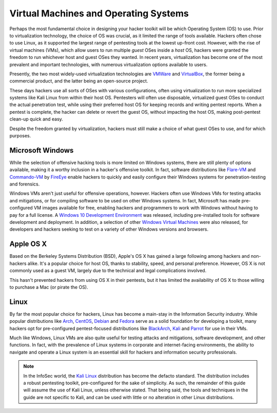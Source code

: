 Virtual Machines and Operating Systems
======================================

.. index::
   single: hacker
   single: penetration test
   single: Kali Linux
   single: report

Perhaps the most fundamental choice in designing your hacker toolkit will be which Operating System (OS) to use. Prior to virtualization technology, the choice of OS was crucial, as it limited the range of tools available. Hackers often chose to use Linux, as it supported the largest range of pentesting tools at the lowest up-front cost. However, with the rise of virtual machines (VMs), which allow users to run multiple `guest` OSes inside a `host` OS, hackers were granted the freedom to run whichever host and guest OSes they wanted. In recent years, virtualization has become one of the most prevalent and important technologies, with numerous virtualization options available to users.

Presently, the two most widely-used virtualization technologies are `VMWare`_ and `VirtualBox`_, the former being a commercial product, and the latter being an open-source project.

.. _VMWare: https://www.vmware.com/
.. _VirtualBox: https://www.virtualbox.org/

These days hackers use all sorts of OSes with various configurations, often using virtualization to run more specialized systems like Kali Linux from within their host OS. Pentesters will often use disposable, virtualized guest OSes to conduct the actual penetration test, while using their preferred host OS for keeping records and writing pentest reports. When a pentest is complete, the hacker can delete or revert the guest OS, without impacting the host OS, making post-pentest clean-up quick and easy.

Despite the freedom granted by virtualization, hackers must still make a choice of what guest OSes to use, and for which purposes.


Microsoft Windows
-----------------

While the selection of offensive hacking tools is more limited on Windows systems, there are still plenty of options available, making it a worthy inclusion in a hacker's offensive toolkit. In fact, software distributions like `Flare-VM`_ and `Commando-VM`_ by `FireEye`_ enable hackers to quickly and easily configure their Windows systems for penetration-testing and forensics.

.. _Flare-VM: https://github.com/fireeye/flare-vm
.. _Commando-VM: https://github.com/fireeye/commando-vm
.. _FireEye: https://www.fireeye.com/

Windows VMs aren't just useful for offensive operations, however. Hackers often use Windows VMs for testing attacks and mitigations, or for compiling software to be used on other Windows systems. In fact, Microsoft has made pre-configured VM images available for free, enabling hackers and programmers to work with Windows without having to pay for a full license. A `Windows 10 Development Environment`_ was released, including pre-installed tools for software development and deployment. In addition, a selection of other `Windows Virtual Machines`_ were also released, for developers and hackers seeking to test on a variety of other Windows versions and browsers.

.. _Windows 10 Development Environment: https://developer.microsoft.com/en-us/windows/downloads/virtual-machines
.. _Windows Virtual Machines: https://developer.microsoft.com/en-us/microsoft-edge/tools/vms/


Apple OS X
----------

Based on the Berkeley Systems Distribution (BSD), Apple's OS X has gained a large following among hackers and non-hackers alike. It's a popular choice for host OS, thanks to stability, speed, and personal preference. However, OS X is not commonly used as a guest VM, largely due to the technical and legal complications involved.

This hasn't prevented hackers from using OS X in their pentests, but it has limited the availability of OS X to those willing to purchase a Mac (or pirate the OS).


Linux
-----

By far the most popular choice for hackers, Linux has become a main-stay in the Information Security industry. While popular distributions like `Arch`_, `CentOS`_, `Debian`_ and `Fedora`_ serve as a solid foundation for developing a toolkit, many hackers opt for pre-configured pentest-focused distributions like `BlackArch`_, `Kali`_ and `Parrot`_ for use in their VMs.

.. _Arch: https://www.archlinux.org/
.. _CentOS: https://www.centos.org/
.. _Debian: https://www.debian.org/
.. _Fedora: https://getfedora.org/
.. _BlackArch: https://blackarch.org/
.. _Kali: https://www.kali.org/
.. _Parrot: https://parrotlinux.org/

Much like Windows, Linux VMs are also quite useful for testing attacks and mitigations, software development, and other functions. In fact, with the prevalence of Linux systems in corporate and internet-facing environments, the ability to navigate and operate a Linux system is an essential skill for hackers and information security professionals.

.. note::

    In the InfoSec world, the `Kali Linux`_ distribution has become the defacto standard. The distribution includes a robust pentesting toolkit, pre-configured for the sake of simplicity. As such, the remainder of this guide will assume the use of Kali Linux, unless otherwise stated. That being said, the tools and techniques in the guide are not specific to Kali, and can be used with little or no alteration in other Linux distributions.

.. _Kali Linux: https://www.kali.org/
